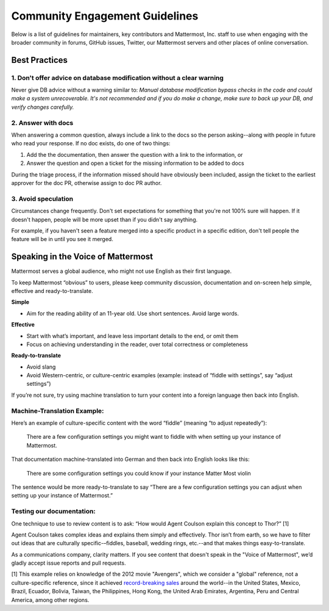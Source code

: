 =======================================
Community Engagement Guidelines 
=======================================

Below is a list of guidelines for maintainers, key contributors and Mattermost, Inc. staff to use when engaging with the broader community in forums, GitHub issues, Twitter, our Mattermost servers and other places of online conversation. 

Best Practices 
============================================================================

1. Don't offer advice on database modification without a clear warning
----------------------------------------------------------------------------

Never give DB advice without a warning similar to: `Manual database modification bypass checks in the code and could make a system unrecoverable. It's not recommended and if you do make a change, make sure to back up your DB, and verify changes carefully.`

2. Answer with docs
----------------------------------------------------------------------------

When answering a common question, always include a link to the docs so the person asking--along with people in future who read your response. If no doc exists, do one of two things: 

1. Add the  the documentation, then answer the question with a link to the information, or 
2. Answer the question and open a ticket for the missing information to be added to docs

During the triage process, if the information missed should have obviously been included, assign the ticket to the earliest approver for the doc PR, otherwise assign to doc PR author. 

3. Avoid speculation 
----------------------------------------------------------------------------

Circumstances change frequently. Don't set expectations for something that you're not 100% sure will happen. If it doesn't happen, people will be more upset than if you didn't say anything. 

For example, if you haven't seen a feature merged into a specific product in a specific edition, don't tell people the feature will be in until you see it merged. 



Speaking in the Voice of Mattermost 
============================================================================

Mattermost serves a global audience, who might not use English as their first language.

To keep Mattermost “obvious” to users, please keep community discussion, documentation and on-screen help simple, effective and ready-to-translate.

**Simple** 

- Aim for the reading ability of an 11-year old. Use short sentences. Avoid large words.

**Effective**

- Start with what’s important, and leave less important details to the end, or omit them
- Focus on achieving understanding in the reader, over total correctness or completeness

**Ready-to-translate**

- Avoid slang
- Avoid Western-centric, or culture-centric examples (example: instead of “fiddle with settings”, say “adjust settings”)

If you’re not sure, try using machine translation to turn your content into a foreign language then back into English.

Machine-Translation Example:
------------------------------------------------

Here’s an example of culture-specific content with the word “fiddle” (meaning “to adjust repeatedly”):

  There are a few configuration settings you might want to fiddle with when setting up your instance of Mattermost.

That documentation machine-translated into German and then back into English looks like this:

  There are some configuration settings you could know if your instance Matter Most violin

The sentence would be more ready-to-translate to say “There are a few configuration settings you can adjust when setting up your instance of Mattermost.”

Testing our documentation:
------------------------------------------------

One technique to use to review content is to ask: “How would Agent Coulson explain this concept to Thor?” [1]

Agent Coulson takes complex ideas and explains them simply and effectively. Thor isn’t from earth, so we have to filter out ideas that are culturally specific-–fiddles, baseball, wedding rings, etc.--and that makes things easy-to-translate.

As a communications company, clarity matters. If you see content that doesn't speak in the "Voice of Mattermost", we’d gladly accept issue reports and pull requests.

[1] This example relies on knowledge of the 2012 movie "Avengers", which we consider a "global" reference, not a culture-specific reference, since it achieved `record-breaking sales <https://en.wikipedia.org/wiki/The_Avengers_(2012_film)>`_ around the world--in the United States, Mexico, Brazil, Ecuador, Bolivia, Taiwan, the Philippines, Hong Kong, the United Arab Emirates, Argentina, Peru and Central America, among other regions. 


